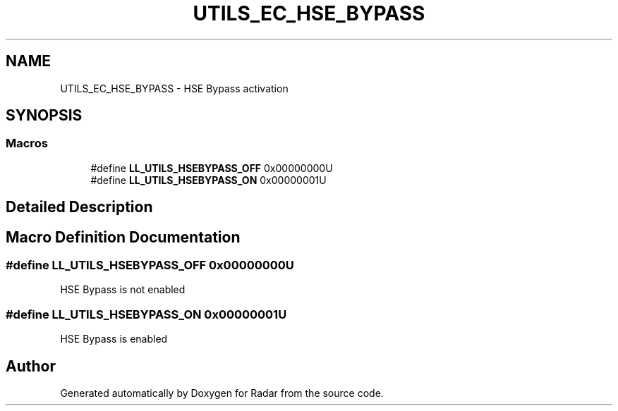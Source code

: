 .TH "UTILS_EC_HSE_BYPASS" 3 "Version 1.0.0" "Radar" \" -*- nroff -*-
.ad l
.nh
.SH NAME
UTILS_EC_HSE_BYPASS \- HSE Bypass activation
.SH SYNOPSIS
.br
.PP
.SS "Macros"

.in +1c
.ti -1c
.RI "#define \fBLL_UTILS_HSEBYPASS_OFF\fP   0x00000000U"
.br
.ti -1c
.RI "#define \fBLL_UTILS_HSEBYPASS_ON\fP   0x00000001U"
.br
.in -1c
.SH "Detailed Description"
.PP 

.SH "Macro Definition Documentation"
.PP 
.SS "#define LL_UTILS_HSEBYPASS_OFF   0x00000000U"
HSE Bypass is not enabled 
.br
 
.SS "#define LL_UTILS_HSEBYPASS_ON   0x00000001U"
HSE Bypass is enabled 
.br
 
.SH "Author"
.PP 
Generated automatically by Doxygen for Radar from the source code\&.
